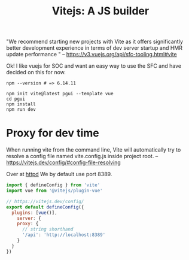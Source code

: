 #+TITLE: Vitejs: A JS builder

"We recommend starting new projects with Vite as it offers significantly better
development experience in terms of dev server startup and HMR update performance
" -- https://v3.vuejs.org/api/sfc-tooling.html#vite

Ok! I like vuejs for SOC and want an easy way to use the SFC and have decided on
this for now.

#+begin_src shell
npm --version # => 6.14.11

npm init vite@latest pgui --template vue
cd pgui
npm install
npm run dev
#+end_src

* Proxy for dev time
:PROPERTIES:
:ID:       512298f2-e325-43c1-b909-30f767b7515f
:END:

When running vite from the command line, Vite will automatically try to resolve a config file named vite.config.js inside project root.
 -- https://vitejs.dev/config/#config-file-resolving

 Over at [[file:server/ftw.org][httpd]] We by default use port 8389.
 
#+begin_src js :tangle pgui/vite.config.js
import { defineConfig } from 'vite'
import vue from '@vitejs/plugin-vue'

// https://vitejs.dev/config/
export default defineConfig({
  plugins: [vue()],
    server: {
    proxy: {
      // string shorthand
      '/api': 'http://localhost:8389'
    }
  }
})

#+end_src
